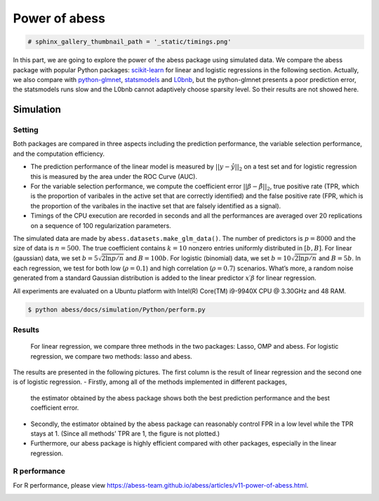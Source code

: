 
.. DO NOT EDIT.
.. THIS FILE WAS AUTOMATICALLY GENERATED BY SPHINX-GALLERY.
.. TO MAKE CHANGES, EDIT THE SOURCE PYTHON FILE:
.. "auto_gallery\1glm\plot_z3_power_of_abess.py"
.. LINE NUMBERS ARE GIVEN BELOW.

.. only:: html

    .. note::
        :class: sphx-glr-download-link-note

        Click :ref:`here <sphx_glr_download_auto_gallery_1glm_plot_z3_power_of_abess.py>`
        to download the full example code

.. rst-class:: sphx-glr-example-title

.. _sphx_glr_auto_gallery_1glm_plot_z3_power_of_abess.py:


==============
Power of abess
==============

.. GENERATED FROM PYTHON SOURCE LINES 6-8

.. code-block:: default


    # sphinx_gallery_thumbnail_path = '_static/timings.png'







.. GENERATED FROM PYTHON SOURCE LINES 9-21

In this part, we are going to explore the power of the abess package
using simulated data. We compare the abess package with popular Python
packages:
`scikit-learn <https://scikit-learn.org/stable/supervised_learning.html#supervised-learning>`__
for linear and logistic regressions in the following section. Actually,
we also compare with
`python-glmnet <https://github.com/civisanalytics/python-glmnet>`__,
`statsmodels <https://github.com/statsmodels/statsmodels>`__ and
`L0bnb <https://github.com/alisaab/l0bnb>`__, but the python-glmnet
presents a poor prediction error, the statsmodels runs slow and the
L0bnb cannot adaptively choose sparsity level. So their results are not
showed here.

.. GENERATED FROM PYTHON SOURCE LINES 23-61

Simulation
^^^^^^^^^^^^
Setting
~~~~~~~
Both packages are compared in three aspects including the prediction
performance, the variable selection performance, and the computation
efficiency.

-  The prediction performance of the linear model is measured by
   :math:`||y−\hat{y}||_2` on a test set and for logistic regression
   this is measured by the area under the ROC Curve (AUC).
-  For the variable selection performance, we compute the coefficient
   error :math:`||\beta - \hat{\beta}||_2`, true positive rate (TPR,
   which is the proportion of varibales in the active set that are
   correctly identified) and the false positive rate (FPR, which is the
   proportion of the varibales in the inactive set that are falsely
   identified as a signal).
-  Timings of the CPU execution are recorded in seconds and all the
   performances are averaged over 20 replications on a sequence of 100
   regularization parameters.
The simulated data are made by ``abess.datasets.make_glm_data()``. The
number of predictors is :math:`p=8000` and the size of data is
:math:`n=500`. The true coefficient contains :math:`k=10` nonzero
entries uniformly distributed in :math:`[b,B]`. For linear (gaussian)
data, we set :math:`b = 5\sqrt{2\ln p / n}` and :math:`B = 100b`. For
logistic (binomial) data, we set :math:`b = 10\sqrt{2\ln p / n}` and
:math:`B = 5b`. In each regression, we test for both low
(:math:`\rho=0.1`) and high correlation (:math:`\rho=0.7`) scenarios.
What’s more, a random noise generated from a standard Gaussian
distribution is added to the linear predictor :math:`x′β` for linear
regression.

All experiments are evaluated on a Ubuntu platform with Intel(R)
Core(TM) i9-9940X CPU @ 3.30GHz and 48 RAM.

.. code:: bash

   $ python abess/docs/simulation/Python/perform.py

.. GENERATED FROM PYTHON SOURCE LINES 63-90

Results
~~~~~~~

   For linear regression, we compare three methods in the two packages:
   Lasso, OMP and abess. For logistic regression, we compare two
   methods: lasso and abess.
The results are presented in the following pictures. The first column is
the result of linear regression and the second one is of logistic
regression.
-  Firstly, among all of the methods implemented in different packages,
   the estimator obtained by the abess package shows both the best
   prediction performance and the best coefficient error.
-  Secondly, the estimator obtained by the abess package can reasonably
   control FPR in a low level while the TPR stays at 1. (Since all
   methods’ TPR are 1, the figure is not plotted.)
-  Furthermore, our abess package is highly efficient compared with
   other packages, especially in the linear regression.
|image0|
|image1|

R performance
~~~~~~~~~~~~~
For R performance, please view
https://abess-team.github.io/abess/articles/v11-power-of-abess.html.

.. |image0| image:: ./images/perform.png
.. |image1| image:: ./images/timings.png


.. rst-class:: sphx-glr-timing

   **Total running time of the script:** ( 0 minutes  0.174 seconds)


.. _sphx_glr_download_auto_gallery_1glm_plot_z3_power_of_abess.py:


.. only :: html

 .. container:: sphx-glr-footer
    :class: sphx-glr-footer-example



  .. container:: sphx-glr-download sphx-glr-download-python

     :download:`Download Python source code: plot_z3_power_of_abess.py <plot_z3_power_of_abess.py>`



  .. container:: sphx-glr-download sphx-glr-download-jupyter

     :download:`Download Jupyter notebook: plot_z3_power_of_abess.ipynb <plot_z3_power_of_abess.ipynb>`


.. only:: html

 .. rst-class:: sphx-glr-signature

    `Gallery generated by Sphinx-Gallery <https://sphinx-gallery.github.io>`_
